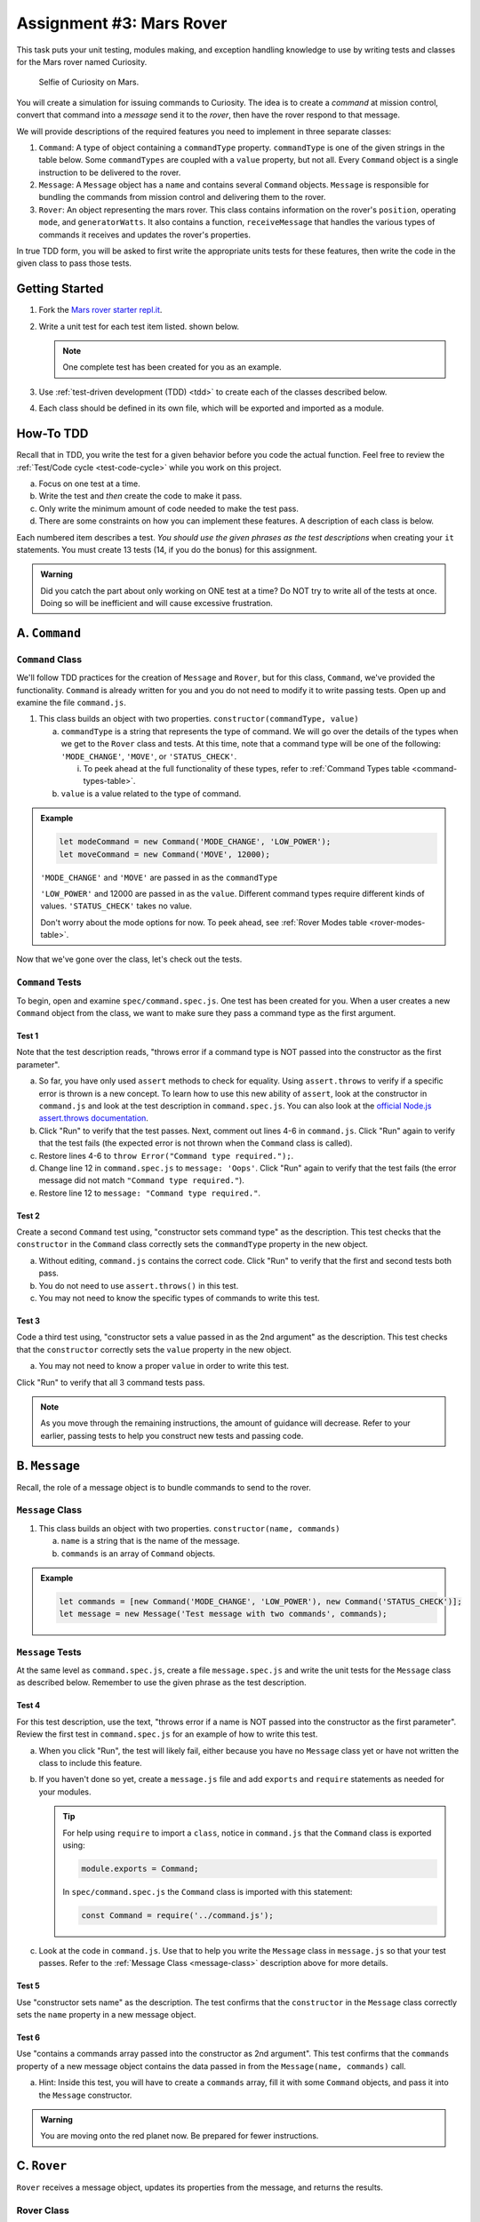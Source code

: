 Assignment #3: Mars Rover
=========================

This task puts your unit testing, modules making, and exception handling knowledge to
use by writing tests and classes for the Mars rover named Curiosity.

.. figure:: figures/curiosity-rover-selfie.jpg
   :alt: Image of Curiosity rover taken by the rover on Mars.

   Selfie of Curiosity on Mars.

You will create a simulation for issuing commands to Curiosity. The idea is to
create a *command* at mission control, convert that command into a *message*
send it to the *rover*, then have the rover respond to that message.

We will provide descriptions of the required features you need to implement in 
three separate classes:

#. ``Command``: 
   A type of object containing a ``commandType`` property. ``commandType`` is one
   of the given strings in the table below. Some ``commandTypes`` are coupled with
   a ``value`` property, but not all. Every ``Command`` object is a single instruction 
   to be delivered to the rover.
#. ``Message``:
   A ``Message`` object has a ``name`` and contains several ``Command`` objects. 
   ``Message`` is responsible for bundling the commands from mission control and 
   delivering them to the rover.
#. ``Rover``:
   An object representing the mars rover. This class contains information on the rover's
   ``position``, operating ``mode``, and ``generatorWatts``. It also contains a function,
   ``receiveMessage`` that handles the various types of commands it receives and updates 
   the rover's properties.

In true TDD form, you will be asked to first write the appropriate units tests for 
these features, then write the code in the given class to pass those tests. 


Getting Started
---------------

#. Fork the `Mars rover starter repl.it <https://repl.it/@launchcode/mars-rover-starter>`__.
#. Write a unit test for each test item listed.
   shown below.

   .. note::
   
      One complete test has been created for you as an example.

#. Use :ref:`test-driven development (TDD) <tdd>` to create each of the
   classes described below.

#. Each class should be defined in its own file, which will be exported and
   imported as a module.


How-To TDD
----------

Recall that in TDD, you write the test for a given behavior before you code the
actual function. Feel free to review the
:ref:`Test/Code cycle <test-code-cycle>` while you work on this project.

a. Focus on one test at a time.
b. Write the test and *then* create the code to make it pass.
c. Only write the minimum amount of code needed to make the test pass.
d. There are some constraints on how you can implement these features. A description
   of each class is below.

Each numbered item describes a test. *You should use the given phrases as the
test descriptions* when creating your ``it`` statements. You must create 13
tests (14, if you do the bonus) for this assignment.

.. admonition:: Warning

   Did you catch the part about only working on ONE test at a time? Do NOT try
   to write all of the tests at once. Doing so will be inefficient and will
   cause excessive frustration.


A. ``Command``
--------------

.. _command-class:

``Command`` Class
^^^^^^^^^^^^^^^^^

We'll follow TDD practices for the creation of ``Message`` and ``Rover``, but for 
this class, ``Command``, we've provided the functionality. ``Command`` is already 
written for you and you do not need to modify it to write passing tests. Open up and 
examine the file ``command.js``. 

#. This class builds an object with two properties.
   ``constructor(commandType, value)``

   a. ``commandType`` is a string that represents the type of command. We will go over
      the details of the types when we get to the ``Rover`` class and tests. At this 
      time, note that a command type will be one of the following: ``'MODE_CHANGE'``, 
      ``'MOVE'``, or ``'STATUS_CHECK'``.
      
      i. To peek ahead at the full functionality of these types, refer to 
         :ref:`Command Types table <command-types-table>`. 

   b. ``value`` is a value related to the type of command.

.. admonition:: Example

   .. sourcecode:: js

      let modeCommand = new Command('MODE_CHANGE', 'LOW_POWER');
      let moveCommand = new Command('MOVE', 12000);

   ``'MODE_CHANGE'`` and ``'MOVE'`` are passed in as the ``commandType``

   ``'LOW_POWER'`` and 12000 are passed in as the ``value``. Different command 
   types require different kinds of values. ``'STATUS_CHECK'`` takes no value.
   
   Don't worry about the mode options for now. To peek ahead, see 
   :ref:`Rover Modes table <rover-modes-table>`.

Now that we've gone over the class, let's check out the tests.

.. _command-tests:

``Command`` Tests
^^^^^^^^^^^^^^^^^

To begin, open and examine ``spec/command.spec.js``. One test has been created for 
you. When a user creates a new ``Command`` object from the class, we want to make 
sure they pass a command type as the first argument.

Test 1 
~~~~~~
   
Note that the test description reads, "throws error if a command type is NOT
passed into the constructor as the first parameter".

a. So far, you have only used ``assert`` methods to check for equality.
   Using ``assert.throws`` to verify if a specific error is thrown is a new
   concept. To learn how to use this new ability of ``assert``, look at the
   constructor in ``command.js`` and look at the test description in
   ``command.spec.js``. You can also look at the
   `official Node.js assert.throws documentation <https://nodejs.org/docs/latest-v10.x/api/assert.html#assert_assert_throws_fn_error_message>`__.
b. Click "Run" to verify that the test passes. Next, comment out lines 4-6 in
   ``command.js``. Click "Run" again to verify that the test fails (the
   expected error is not thrown when the ``Command`` class is called).
c. Restore lines 4-6 to ``throw Error("Command type required.");``.
d. Change line 12 in ``command.spec.js`` to ``message: 'Oops'``. Click "Run"
   again to verify that the test fails (the error message did not match
   ``"Command type required."``).
e. Restore line 12 to ``message: "Command type required."``.

Test 2
~~~~~~

Create a second ``Command`` test using, "constructor sets command type" as the
description. This test checks that the ``constructor`` in the ``Command``
class correctly sets the ``commandType`` property in the new object.

a. Without editing, ``command.js`` contains the correct code. Click "Run" to verify that the first
   and second tests both pass.
b. You do not need to use ``assert.throws()`` in this test.
c. You may not need to know the specific types of commands to write this test.

Test 3 
~~~~~~

Code a third test using, "constructor sets a value passed in as the 2nd
argument" as the description. This test checks that the ``constructor``
correctly sets the ``value`` property in the new object.

a. You may not need to know a proper ``value`` in order to write this test.
   
Click "Run" to verify that all 3 command tests pass.

.. admonition:: Note

   As you move through the remaining instructions, the amount of guidance will
   decrease. Refer to your earlier, passing tests to help you construct new
   tests and passing code.

B. ``Message``
--------------

Recall, the role of a message object is to bundle commands to send to the rover.

.. _message-class:

``Message`` Class
^^^^^^^^^^^^^^^^^

#. This class builds an object with two properties.
   ``constructor(name, commands)``

   a. ``name`` is a string that is the name of the message.
   b. ``commands`` is an array of ``Command`` objects.

.. admonition:: Example

   .. sourcecode:: js

      let commands = [new Command('MODE_CHANGE', 'LOW_POWER'), new Command('STATUS_CHECK')];
      let message = new Message('Test message with two commands', commands);

``Message`` Tests
^^^^^^^^^^^^^^^^^

At the same level as ``command.spec.js``, create a file ``message.spec.js`` and 
write the unit tests for the ``Message`` class as described below. Remember to use 
the given phrase as the test description.

Test 4
~~~~~~

For this test description, use the text, "throws error if a name is NOT
passed into the constructor as the first parameter". Review the first test
in ``command.spec.js`` for an example of how to write this test.

a. When you click "Run", the test will likely fail, either because you have no 
   ``Message`` class yet or have not written the class to include this feature.

b. If you haven't done so yet, create a ``message.js`` file and add ``exports`` 
   and ``require`` statements as needed for your modules.

   .. admonition:: Tip

      For help using ``require`` to import a ``class``, notice in ``command.js``
      that the ``Command`` class is exported using:
      
      .. sourcecode:: js
      
         module.exports = Command;

      In ``spec/command.spec.js`` the ``Command`` class is imported with this
      statement:
      
      .. sourcecode:: js 
      
         const Command = require('../command.js');

c. Look at the code in ``command.js``. Use that to help you write the
   ``Message`` class in ``message.js`` so that your test passes. Refer to
   the :ref:`Message Class <message-class>` description above for more
   details.

Test 5
~~~~~~

Use "constructor sets name" as the description. The test confirms
that the ``constructor`` in the ``Message`` class correctly sets the
``name`` property in a new message object.

Test 6
~~~~~~

Use "contains a commands array passed into the constructor as 2nd argument".
This test confirms that the ``commands`` property of a new message object
contains the data passed in from the ``Message(name, commands)`` call.

a. Hint: Inside this test, you will have to create a ``commands`` array, fill
   it with some ``Command`` objects, and pass it into the ``Message``
   constructor.

.. admonition:: Warning

   You are moving onto the red planet now. Be prepared for fewer instructions.


C. ``Rover``
------------

``Rover`` receives a message object, updates its properties from the message, and 
returns the results.

.. _rover-class:

Rover Class
^^^^^^^^^^^

This class builds a rover object with a few properties, and it also contains
a function outside of ``constructor`` to handle updates to its properties.

#. ``constructor(position)``

   a. ``position`` is a number representing the rover's position.
   b. Sets ``this.position`` to ``position``
   c. Sets ``this.mode`` to ``'NORMAL'``
   d. Sets default value for ``generatorWatts`` to 110

#. ``receiveMessage(message)``

   a. ``message`` is a ``Message`` object
   b. Returns an object containing at least two properties:
         
      i. ``message``: the name of the original ``Message`` object
      ii. ``results``: an array of *results*. Each element in the array is an 
          object that corresponds to one ``Command`` in ``message.commands``.
         
   c. Updates certain properties of the rover object

      i. Details about how to respond to different commands are in the
         :ref:`Command Types table <command-types-table>`.

.. admonition:: Example

   .. sourcecode:: js

      let commands = [new Command('MODE_CHANGE', 'LOW_POWER'), new Command('STATUS_CHECK')];
      let message = new Message('Test message with two commands', commands);
      let rover = new Rover(98382);    // Passes 98382 as the rover's position.
      let response = rover.receiveMessage(message);

      console.log(response);

   **Output**

   ::

      {
         message: 'Test message with two commands',
         results: [
            {
               completed: true
            },
            {
               completed: true, 
               roverStatus: { mode: 'LOW_POWER', generatorWatts: 110, position: 98382 }
            }
         ]
      }


``Rover`` Tests
^^^^^^^^^^^^^^^

Create ``spec/rover.spec.js`` and write the following tests. Write the code to
make them pass in ``rover.js``. Remember to use the given phrase as the test
description.

Test 7 
~~~~~~

"constructor sets position and default values for mode and generatorWatts".
Refer to the :ref:`Rover Class <rover-class>` description above for these
default values.

Test 8
~~~~~~

"response returned by receiveMessage contains name of message"

Test 9
~~~~~~

"response returned by receiveMessage includes two results if two commands
are sent in the message"

Test 10
~~~~~~~

"responds correctly to status check command"

a. For the ``STATUS_CHECK`` command, ``receiveMessage(message).results`` 
   includes a ``roverStatus`` object describing the current state of the 
   rover object --- ``mode``, ``generatorWatts``, and ``position``. The test 
   should check each of these for accuracy.
b. See the :ref:`Rover Command Types <command-types-table>` table for more
   details.

Test 11
~~~~~~~

"responds correctly to mode change command". 

a. The test should check the ``completed`` property and rover mode for accuracy.
b. The rover has two modes that can be passed a values to a mode change command,
   'LOW_POWER' and 'NORMAL'.

Test 12
~~~~~~~

"responds with false completed value when attempting to move in LOW_POWER
mode". 

a. The test should check the ``completed`` property for accuracy and confirm 
   that the rover position did not change.
b. Use the :ref:`Rover Modes table <rover-modes-table>` for guidance on how
   to handle move commands in different modes.

Test 13
~~~~~~~

"responds with position for move command".

a. A ``MOVE`` command will update the rover's position with the position value in 
   the command.


.. _command-types-table:

Rover Command Types
--------------------
.. list-table::
   :widths: auto
   :header-rows: 1

   * - Command
     - Value sent with command
     - Updates to ``Rover`` object
     - Result returned
   * - MOVE
     - Number representing the position the rover should move to.
     - ``position``
     - ``{completed: true}``
   * - STATUS_CHECK
     - No values sent with this command.
     - No updates
     - ``{completed: true, roverStatus: {mode: 'NORMAL', generatorWatts: 110, position: 87382098}}`` Values for ``mode``, ``generatorWatts``, ``position`` will depend on current state of rover.
   * - MODE_CHANGE
     - String representing rover mode (see modes)
     - ``mode``
     - ``{completed: true}``

.. note::

   The response value for ``completed`` will be ``false`` if the command could
   NOT be completed.

.. _rover-modes-table:

Rover Modes
-----------
.. list-table::
   :widths: auto
   :header-rows: 1

   * - Mode
     - Restrictions
   * - LOW_POWER
     - Can't be moved in this state.
   * - NORMAL
     - None


Bonus Mission
--------------

Add the following test that checks for unknown commands in
``spec/rover.spec.js``.


Test 14
^^^^^^^
"completed false and a message for an unknown command".

Submitting Your Work
--------------------

In Canvas, open the Mars Rover assignment and click the "Submit" button.
An input box will appear.

Copy the URL for your repl.it project and paste it into the box, then click
"Submit" again.
